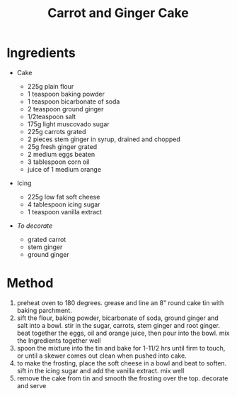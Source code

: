#+TITLE: Carrot and Ginger Cake
#+ROAM_TAGS: @recipe @dessert

* Ingredients

- Cake

  - 225g plain flour
  - 1 teaspoon baking powder
  - 1 teaspoon bicarbonate of soda
  - 2 teaspoon ground ginger
  - 1/2teaspoon salt
  - 175g light muscovado sugar
  - 225g carrots grated
  - 2 pieces stem ginger in syrup, drained and chopped
  - 25g fresh ginger grated
  - 2 medium eggs beaten
  - 3 tablespoon corn oil
  - juice of 1 medium orange

- Icing

  - 225g low fat soft cheese
  - 4 tablespoon icing sugar
  - 1 teaspoon vanilla extract

- /To decorate/

  - grated carrot
  - stem ginger
  - ground ginger

* Method

1. preheat oven to 180 degrees. grease and line an 8" round cake tin with baking parchment.
2. sift the flour, baking powder, bicarbonate of soda, ground ginger and salt into a bowl. stir in the sugar, carrots, stem ginger and root ginger. beat together the eggs, oil and orange juice, then pour into the bowl. mix the Ingredients together well
3. spoon the mixture into the tin and bake for 1-11/2 hrs until firm to touch, or until a skewer comes out clean when pushed into cake.
4. to make the frosting, place the soft cheese in a bowl and beat to soften. sift in the icing sugar and add the vanilla extract. mix well
5. remove the cake from tin and smooth the frosting over the top. decorate and serve
